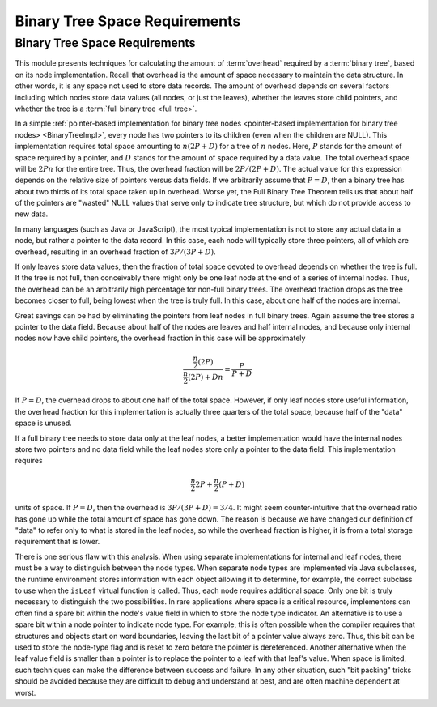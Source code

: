 .. This file is part of the OpenDSA eTextbook project. See
.. http://opendsa.org for more details.
.. Copyright (c) 2012-2020 by the OpenDSA Project Contributors, and
.. distributed under an MIT open source license.

.. avmetadata::
   :title: Binary Tree Space Requirements
   :author: Cliff Shaffer
   :institution: Virginia Tech
   :requires: binary tree terminology; overhead; binary tree node implementation
   :satisfies: binary tree space requirements
   :topic: Binary Trees
   :keyword: Binary Trees; Binary Tree Space Analysis; Full Binary Tree Theorem
   :naturallanguage: en
   :programminglanguage: N/A
   :description: Discusses how to calculate the space requirements for a binary tree, depending on its node implementation.

Binary Tree Space Requirements
==============================

Binary Tree Space Requirements
------------------------------

This module presents techniques for calculating the amount of
:term:`overhead` required by a :term:`binary tree`,
based on its node implementation.
Recall that overhead is the amount of space necessary to maintain the
data structure.
In other words, it is any space not used to store data records.
The amount of overhead depends on several factors including which
nodes store data values (all nodes, or just the leaves),
whether the leaves store child pointers, and whether the tree is a
:term:`full binary tree <full tree>`.

In a simple
:ref:`pointer-based implementation for binary tree nodes <pointer-based implementation for binary tree nodes> <BinaryTreeImpl>`,
every node has two pointers to its children (even when the children
are NULL).
This implementation requires total space amounting to
:math:`n(2P + D)` for a tree of :math:`n` nodes.
Here, :math:`P` stands for the amount of space required by a pointer,
and :math:`D` stands for the amount of space required by a data value.
The total overhead space will be :math:`2Pn` for the entire tree.
Thus, the overhead fraction will be :math:`2P/(2P + D)`.
The actual value for this expression depends on the relative size of
pointers versus data fields.
If we arbitrarily assume that :math:`P = D`, then a binary tree
has about two thirds of its total space taken up in overhead.
Worse yet, the Full Binary Tree Theorem tells us that about half of
the pointers are "wasted" NULL values that serve only to indicate tree
structure, but which do not provide access to new data.

In many languages (such as Java or JavaScript), the most typical
implementation is not to store any actual
data in a node, but rather a pointer to the data record.
In this case, each node will typically store three pointers, all of
which are overhead, resulting in an overhead fraction of
:math:`3P/(3P + D)`.

If only leaves store data values, then the fraction of total space
devoted to overhead depends on whether the tree is
full.
If the tree is not full, then conceivably there might only be one leaf
node at the end of a series of internal nodes.
Thus, the overhead can be an arbitrarily high percentage for non-full
binary trees.
The overhead fraction drops as the tree becomes closer to full,
being lowest when the tree is truly full.
In this case, about one half of the nodes are internal.

Great savings can be had by eliminating the pointers from leaf
nodes in full binary trees.
Again assume the tree stores a pointer to the data field.
Because about half of the nodes are leaves and half internal nodes,
and because only internal nodes now have child pointers, the
overhead fraction in this case will be approximately 

.. math::

   \frac{\frac{n}{2} (2P)}{\frac{n}{2} (2P) + Dn} =
   \frac{P}{P + D}

If :math:`P = D`, the overhead drops to about one half of the
total space.
However, if only leaf nodes store useful information, the overhead
fraction for this implementation is actually three quarters of the
total space, because half of the "data" space is unused.

If a full binary tree needs to store data only
at the leaf nodes, a better implementation would have
the internal nodes store two pointers and no data
field while the leaf nodes store only a pointer to the data field.
This implementation requires

.. math::

   \frac{n}{2}2P + \frac{n}{2}(P+D)

units of space.
If :math:`P = D`, then the overhead is
:math:`3P/(3P + D) = 3/4`.
It might seem counter-intuitive that the overhead ratio has gone up
while the total amount of space has gone down.
The reason is because we have changed our definition of "data" to
refer only to what is stored in the leaf nodes,
so while the overhead fraction is higher, it is from a
total storage requirement that is lower.

There is one serious flaw with this analysis.
When using separate implementations for internal and leaf nodes,
there must be a way to distinguish between the node types.
When separate node types are implemented via Java subclasses,
the runtime environment stores information with
each object allowing it to determine, for example, the correct
subclass to use when the ``isLeaf`` virtual function
is called.
Thus, each node requires additional space.
Only one bit is truly necessary to distinguish the two possibilities.
In rare applications where space is a critical resource,
implementors can often find a spare bit within the node's value field
in which to store the node type indicator.
An alternative is to use a spare bit within a node pointer to
indicate node type.
For example, this is often possible when the compiler requires that
structures and objects start on word boundaries, leaving the last bit
of a pointer value always zero.
Thus, this bit can be used to store the node-type flag and is reset to
zero before the pointer is dereferenced.
Another alternative when the leaf value field is smaller than a
pointer is to replace the pointer to a leaf with that leaf's value.
When space is limited, such techniques can make the difference between
success and failure.
In any other situation, such "bit packing" tricks should be
avoided because they are difficult to debug and understand at
best, and are often machine dependent at worst.

.. avembed:: Exercises/Binary/TreeOverheadFIB.html ka
   :long_name: Tree Overhead Exercise
   :keyword: Binary Trees; Binary Tree Space Analysis
